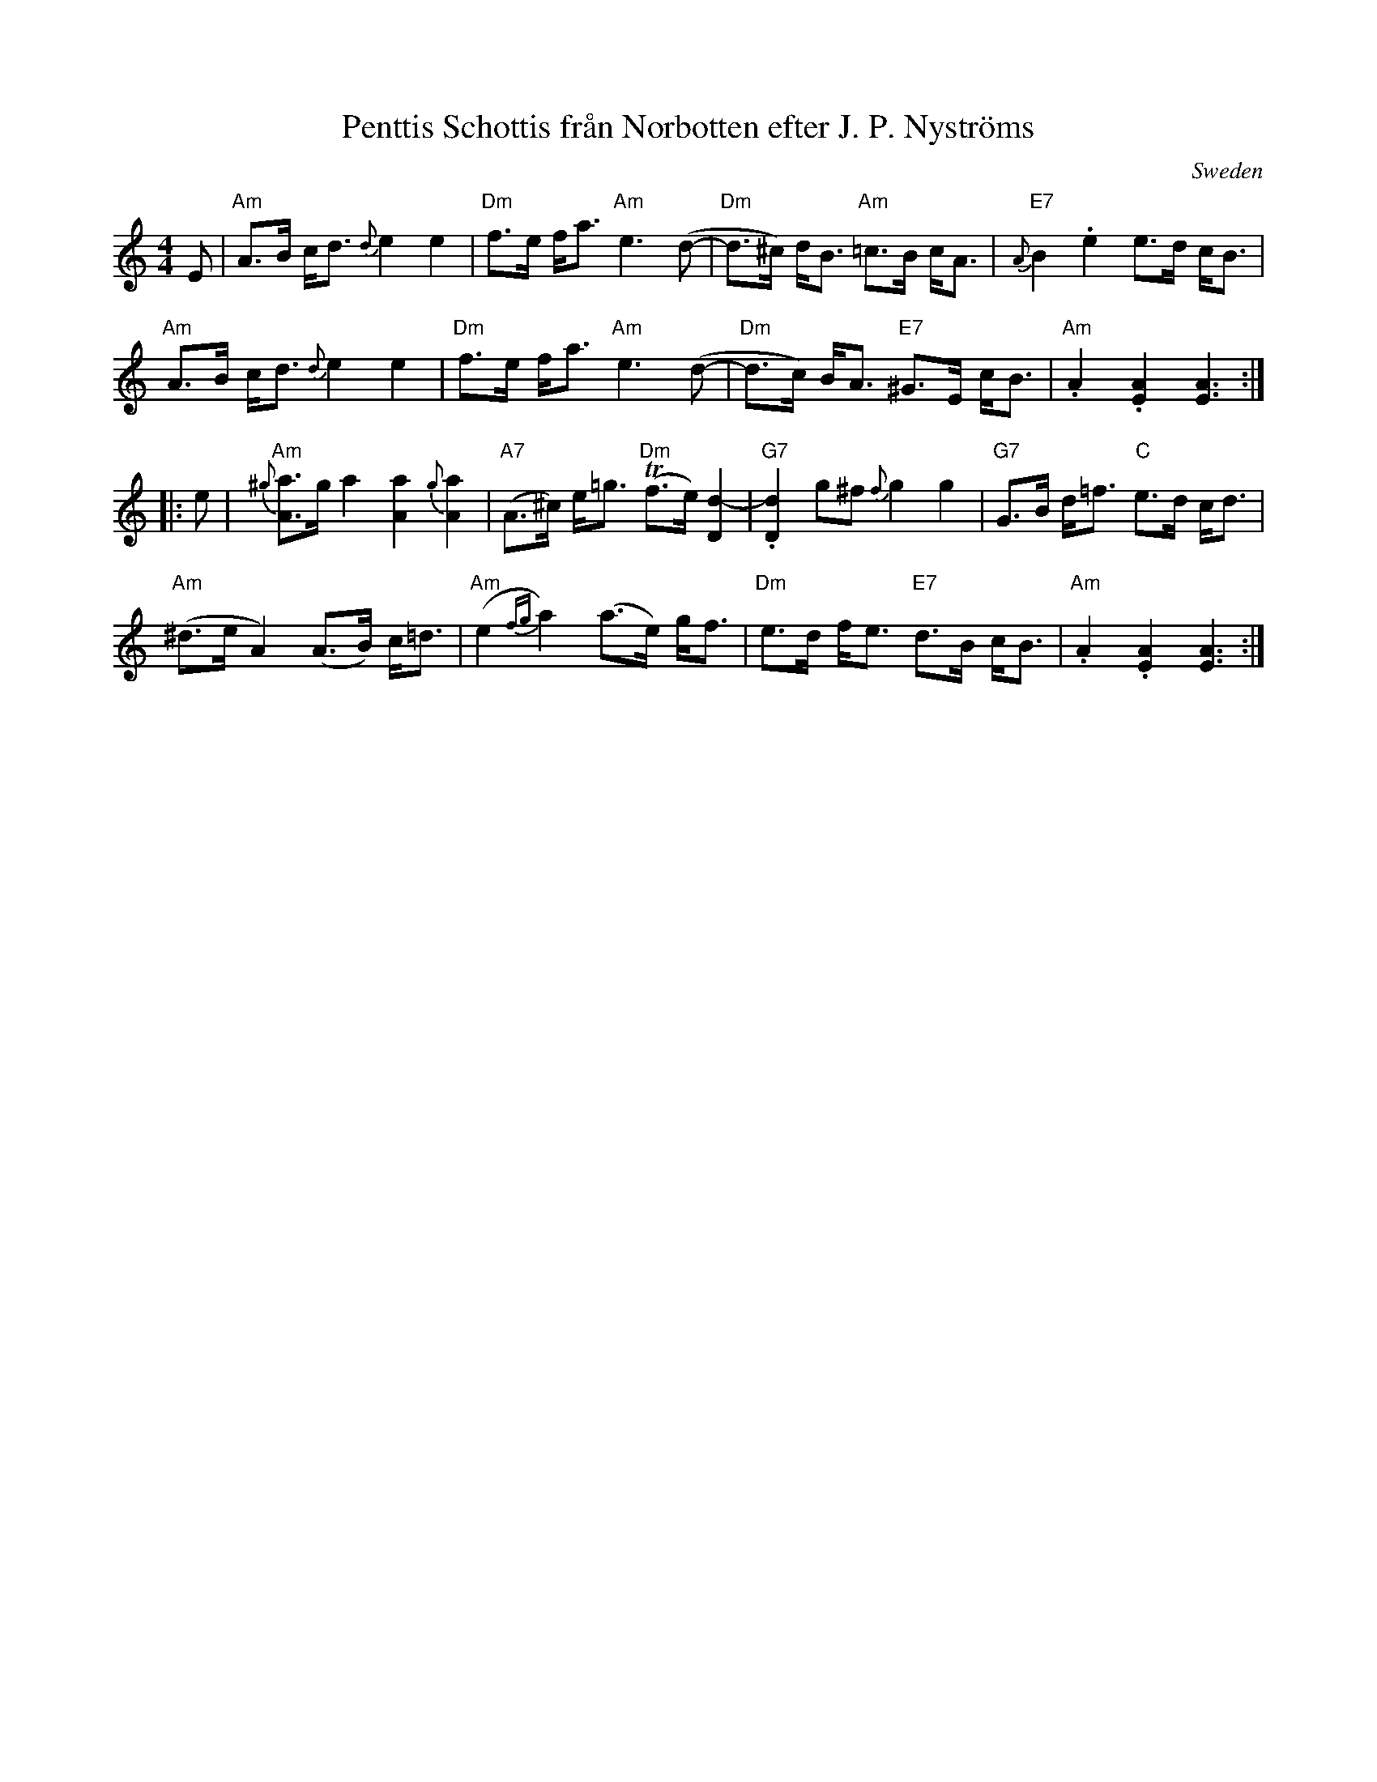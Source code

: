 X: 1
T: Penttis Schottis fr\aan Norbotten efter J. P. Nystr\"oms
O: Sweden
R: shottish
Z: 2013 John Chambers <jc:trillian.mit.edu>
S: PDF file from Laurie Hart (Fiddle Hell workshop)
M: 4/4
L: 1/8
K: Am
%%slurgraces
E |\
"Am"A>B c<d {d}e2 e2 | "Dm"f>e f<a "Am"e3 (d- |\
"Dm"d>^c) d<B "Am"=c>B c<A | "E7"{A}B2 .e2 e>d c<B |
"Am"A>B c<d {d}e2 e2 | "Dm"f>e f<a "Am"e3 (d- |\
"Dm"d>c) B<A "E7"^G>E c<B | "Am".A2 .[A2E2] [A3E3] :|
|: e |\
"Am"{^g}[aA]>g a2 [a2A2] {g}[a2A2] | "A7"(A>^c) e<=g "Dm"(Tf>e) [d2-D2] |\
"G7".[d2D2] g^f {f}g2 g2 | "G7"G>B d<=f "C"e>d c<d |
"Am"(^d>e A2) (A>B) c<=d | "Am"(e2 {fg}a2) (a>e) g<f |\
"Dm"e>d f<e "E7"d>B c<B | "Am".A2 .[A2E2] [A3E3] :|
